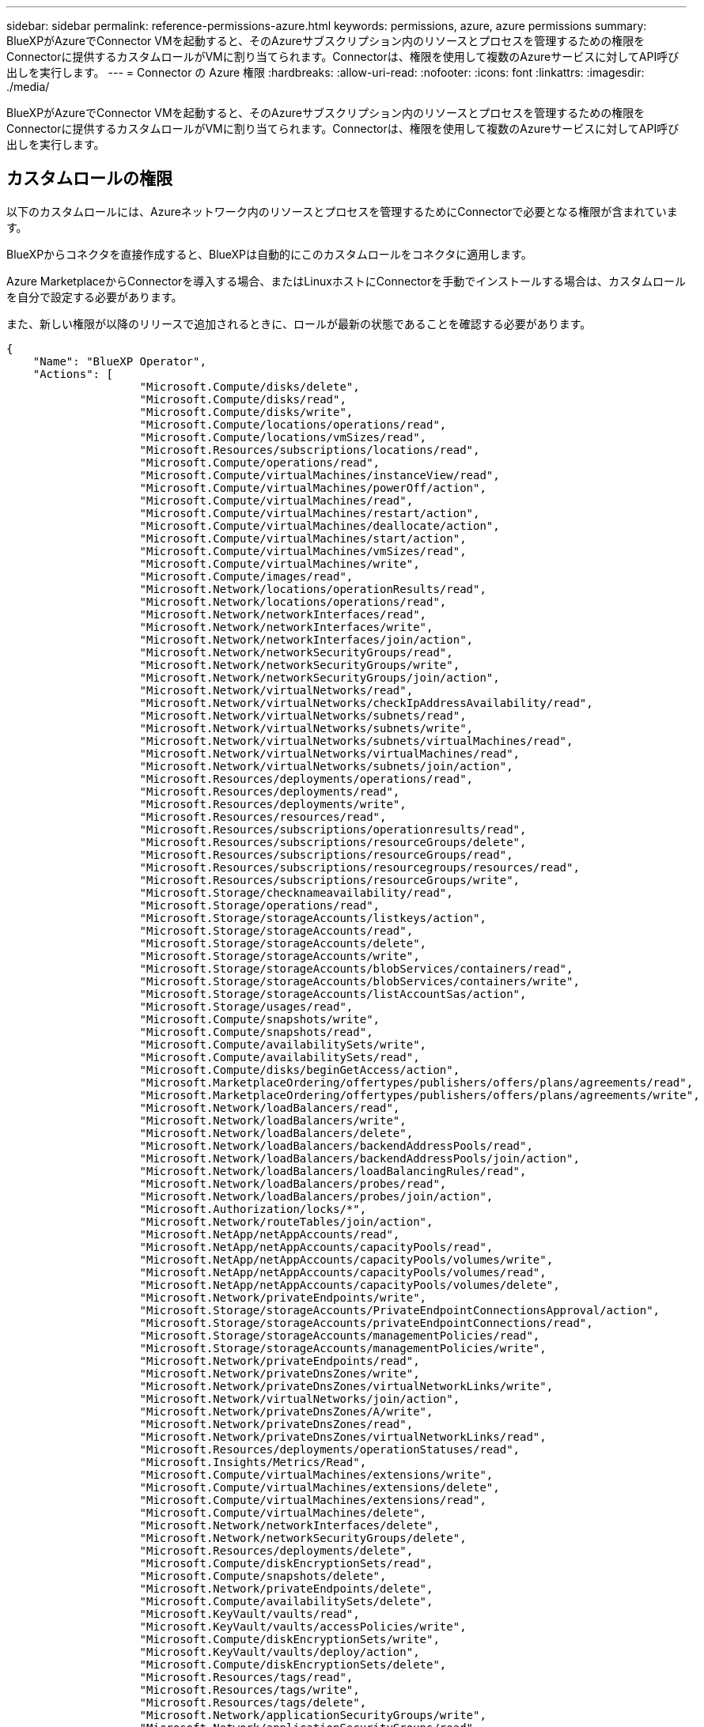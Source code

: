 ---
sidebar: sidebar 
permalink: reference-permissions-azure.html 
keywords: permissions, azure, azure permissions 
summary: BlueXPがAzureでConnector VMを起動すると、そのAzureサブスクリプション内のリソースとプロセスを管理するための権限をConnectorに提供するカスタムロールがVMに割り当てられます。Connectorは、権限を使用して複数のAzureサービスに対してAPI呼び出しを実行します。 
---
= Connector の Azure 権限
:hardbreaks:
:allow-uri-read: 
:nofooter: 
:icons: font
:linkattrs: 
:imagesdir: ./media/


[role="lead"]
BlueXPがAzureでConnector VMを起動すると、そのAzureサブスクリプション内のリソースとプロセスを管理するための権限をConnectorに提供するカスタムロールがVMに割り当てられます。Connectorは、権限を使用して複数のAzureサービスに対してAPI呼び出しを実行します。



== カスタムロールの権限

以下のカスタムロールには、Azureネットワーク内のリソースとプロセスを管理するためにConnectorで必要となる権限が含まれています。

BlueXPからコネクタを直接作成すると、BlueXPは自動的にこのカスタムロールをコネクタに適用します。

Azure MarketplaceからConnectorを導入する場合、またはLinuxホストにConnectorを手動でインストールする場合は、カスタムロールを自分で設定する必要があります。

また、新しい権限が以降のリリースで追加されるときに、ロールが最新の状態であることを確認する必要があります。

[source, json]
----
{
    "Name": "BlueXP Operator",
    "Actions": [
                    "Microsoft.Compute/disks/delete",
                    "Microsoft.Compute/disks/read",
                    "Microsoft.Compute/disks/write",
                    "Microsoft.Compute/locations/operations/read",
                    "Microsoft.Compute/locations/vmSizes/read",
                    "Microsoft.Resources/subscriptions/locations/read",
                    "Microsoft.Compute/operations/read",
                    "Microsoft.Compute/virtualMachines/instanceView/read",
                    "Microsoft.Compute/virtualMachines/powerOff/action",
                    "Microsoft.Compute/virtualMachines/read",
                    "Microsoft.Compute/virtualMachines/restart/action",
                    "Microsoft.Compute/virtualMachines/deallocate/action",
                    "Microsoft.Compute/virtualMachines/start/action",
                    "Microsoft.Compute/virtualMachines/vmSizes/read",
                    "Microsoft.Compute/virtualMachines/write",
                    "Microsoft.Compute/images/read",
                    "Microsoft.Network/locations/operationResults/read",
                    "Microsoft.Network/locations/operations/read",
                    "Microsoft.Network/networkInterfaces/read",
                    "Microsoft.Network/networkInterfaces/write",
                    "Microsoft.Network/networkInterfaces/join/action",
                    "Microsoft.Network/networkSecurityGroups/read",
                    "Microsoft.Network/networkSecurityGroups/write",
                    "Microsoft.Network/networkSecurityGroups/join/action",
                    "Microsoft.Network/virtualNetworks/read",
                    "Microsoft.Network/virtualNetworks/checkIpAddressAvailability/read",
                    "Microsoft.Network/virtualNetworks/subnets/read",
                    "Microsoft.Network/virtualNetworks/subnets/write",
                    "Microsoft.Network/virtualNetworks/subnets/virtualMachines/read",
                    "Microsoft.Network/virtualNetworks/virtualMachines/read",
                    "Microsoft.Network/virtualNetworks/subnets/join/action",
                    "Microsoft.Resources/deployments/operations/read",
                    "Microsoft.Resources/deployments/read",
                    "Microsoft.Resources/deployments/write",
                    "Microsoft.Resources/resources/read",
                    "Microsoft.Resources/subscriptions/operationresults/read",
                    "Microsoft.Resources/subscriptions/resourceGroups/delete",
                    "Microsoft.Resources/subscriptions/resourceGroups/read",
                    "Microsoft.Resources/subscriptions/resourcegroups/resources/read",
                    "Microsoft.Resources/subscriptions/resourceGroups/write",
                    "Microsoft.Storage/checknameavailability/read",
                    "Microsoft.Storage/operations/read",
                    "Microsoft.Storage/storageAccounts/listkeys/action",
                    "Microsoft.Storage/storageAccounts/read",
                    "Microsoft.Storage/storageAccounts/delete",
                    "Microsoft.Storage/storageAccounts/write",
                    "Microsoft.Storage/storageAccounts/blobServices/containers/read",
                    "Microsoft.Storage/storageAccounts/blobServices/containers/write",
                    "Microsoft.Storage/storageAccounts/listAccountSas/action",
                    "Microsoft.Storage/usages/read",
                    "Microsoft.Compute/snapshots/write",
                    "Microsoft.Compute/snapshots/read",
                    "Microsoft.Compute/availabilitySets/write",
                    "Microsoft.Compute/availabilitySets/read",
                    "Microsoft.Compute/disks/beginGetAccess/action",
                    "Microsoft.MarketplaceOrdering/offertypes/publishers/offers/plans/agreements/read",
                    "Microsoft.MarketplaceOrdering/offertypes/publishers/offers/plans/agreements/write",
                    "Microsoft.Network/loadBalancers/read",
                    "Microsoft.Network/loadBalancers/write",
                    "Microsoft.Network/loadBalancers/delete",
                    "Microsoft.Network/loadBalancers/backendAddressPools/read",
                    "Microsoft.Network/loadBalancers/backendAddressPools/join/action",
                    "Microsoft.Network/loadBalancers/loadBalancingRules/read",
                    "Microsoft.Network/loadBalancers/probes/read",
                    "Microsoft.Network/loadBalancers/probes/join/action",
                    "Microsoft.Authorization/locks/*",
                    "Microsoft.Network/routeTables/join/action",
                    "Microsoft.NetApp/netAppAccounts/read",
                    "Microsoft.NetApp/netAppAccounts/capacityPools/read",
                    "Microsoft.NetApp/netAppAccounts/capacityPools/volumes/write",
                    "Microsoft.NetApp/netAppAccounts/capacityPools/volumes/read",
                    "Microsoft.NetApp/netAppAccounts/capacityPools/volumes/delete",
                    "Microsoft.Network/privateEndpoints/write",
                    "Microsoft.Storage/storageAccounts/PrivateEndpointConnectionsApproval/action",
                    "Microsoft.Storage/storageAccounts/privateEndpointConnections/read",
                    "Microsoft.Storage/storageAccounts/managementPolicies/read",
                    "Microsoft.Storage/storageAccounts/managementPolicies/write",
                    "Microsoft.Network/privateEndpoints/read",
                    "Microsoft.Network/privateDnsZones/write",
                    "Microsoft.Network/privateDnsZones/virtualNetworkLinks/write",
                    "Microsoft.Network/virtualNetworks/join/action",
                    "Microsoft.Network/privateDnsZones/A/write",
                    "Microsoft.Network/privateDnsZones/read",
                    "Microsoft.Network/privateDnsZones/virtualNetworkLinks/read",
                    "Microsoft.Resources/deployments/operationStatuses/read",
                    "Microsoft.Insights/Metrics/Read",
                    "Microsoft.Compute/virtualMachines/extensions/write",
                    "Microsoft.Compute/virtualMachines/extensions/delete",
                    "Microsoft.Compute/virtualMachines/extensions/read",
                    "Microsoft.Compute/virtualMachines/delete",
                    "Microsoft.Network/networkInterfaces/delete",
                    "Microsoft.Network/networkSecurityGroups/delete",
                    "Microsoft.Resources/deployments/delete",
                    "Microsoft.Compute/diskEncryptionSets/read",
                    "Microsoft.Compute/snapshots/delete",
                    "Microsoft.Network/privateEndpoints/delete",
                    "Microsoft.Compute/availabilitySets/delete",
                    "Microsoft.KeyVault/vaults/read",
                    "Microsoft.KeyVault/vaults/accessPolicies/write",
                    "Microsoft.Compute/diskEncryptionSets/write",
                    "Microsoft.KeyVault/vaults/deploy/action",
                    "Microsoft.Compute/diskEncryptionSets/delete",
                    "Microsoft.Resources/tags/read",
                    "Microsoft.Resources/tags/write",
                    "Microsoft.Resources/tags/delete",
                    "Microsoft.Network/applicationSecurityGroups/write",
                    "Microsoft.Network/applicationSecurityGroups/read",
                    "Microsoft.Network/applicationSecurityGroups/joinIpConfiguration/action",
                    "Microsoft.Network/networkSecurityGroups/securityRules/write",
                    "Microsoft.Network/applicationSecurityGroups/delete",
                    "Microsoft.Network/networkSecurityGroups/securityRules/delete",
                    "Microsoft.ContainerService/managedClusters/listClusterUserCredential/action",
                    "Microsoft.ContainerService/managedClusters/read",
                    "Microsoft.Synapse/workspaces/write",
                    "Microsoft.Synapse/workspaces/read",
                    "Microsoft.Synapse/workspaces/delete",
                    "Microsoft.Synapse/register/action",
                    "Microsoft.Synapse/checkNameAvailability/action",
                    "Microsoft.Synapse/workspaces/operationStatuses/read",
                    "Microsoft.Synapse/workspaces/firewallRules/read",
                    "Microsoft.Synapse/workspaces/replaceAllIpFirewallRules/action",
                    "Microsoft.Synapse/workspaces/operationResults/read",
                    "Microsoft.Network/publicIPAddresses/delete",
                    "Microsoft.Synapse/workspaces/privateEndpointConnectionsApproval/action",
                    "Microsoft.ManagedIdentity/userAssignedIdentities/assign/action"
    ],
    "NotActions": [],
    "AssignableScopes": [],
    "Description": "BlueXP Permissions",
    "IsCustom": "true"
}
----


== Azure権限の使用方法

以降のセクションでは、各ネットアップクラウドサービスに対する権限の使用方法について説明します。この情報は、企業のポリシーによって、必要な場合にのみアクセス許可が指定されるように指定されている場合に役立ちます。



=== AppTemplateタグ

AppTemplate Taggingサービスを使用する場合、Connectorは次のAPI要求を実行してAzureリソースのタグを管理します。

* microsoft.resources/resources/read
* microsoft.Resources/Subscriptions /operationresults/read
* microsoft.Resources/Subscriptions /resourceGroups/read
* microsoft.resources/Subscriptions /resourcegroups/resources/read
* microsoft.Resources/tags/read
* microsoft.Resources/tags/write




=== Azure NetApp Files の特長

コネクタは、Azure NetApp Files 作業環境の管理用に次のAPI要求を実行します。

* Microsoft.NetApp/netAppAccounts/read
* Microsoft.NetApp/netAppAccounts/capacityPools/read
* Microsoft.NetApp/netAppAccounts/capacityPools/volumes/write
* Microsoft.NetApp/netAppAccounts/capacityPools/volumes/read
* Microsoft.NetApp/netAppAccounts/capacityPools/volumes/delete




=== クラウドバックアップ

コネクタは、バックアップとリストアの処理に対して次のAPI要求を実行します。

* Microsoft.Compute/virtualMachines/read
* Microsoft.Compute/virtualMachines/start/action
* Microsoft.Compute/virtualMachines/deallocate/action
* microsoft.Storage/storageAccounts/listkeys/action
* microsoft.Storage/storageAccounts/read
* microsoft.Storage/storageAccounts/write
* microsoft.Storage/storageAccounts/blobServices/container/read
* microsoft.Storage/storageAccountSas/action
* microsoft.KeyVault/vaults/read
* Microsoft。KeyVault/vaults/accessPolicies/write
* Microsoft.Network/networkInterfaces/read
* microsoft.Resources/Subscriptions /locations /read
* Microsoft.Network/virtualNetworks/read
* Microsoft.Network/virtualNetworks/subnets/read
* microsoft.Resources/Subscriptions /resourceGroups/read
* microsoft.resources/Subscriptions /resourcegroups/resources/read
* microsoft.Resources/Subscriptions /resourceGroups/write
* Microsoft *。許可/ロック/*
* Microsoft.Network/privateEndpoints/write
* Microsoft.Network/privateEndpoints/read
* Microsoft.Network/privateDnsZones/virtualNetworkLinks/write
* Microsoft.Network/virtualNetworks/join/action
* Microsoft.Network/privateDnsZones/A/write
* Microsoft.Network/privateDnsZones/read
* Microsoft.Network/privateDnsZones/virtualNetworkLinks/read
* Microsoft.Compute/virtualMachines/extensions/delete
* Microsoft.Compute/virtualMachines/delete
* Microsoft.Network/networkInterfaces/delete
* Microsoft.Network/networkSecurityGroups/delete
* microsoft.Resources/Deployments/delete
* Microsoft.Network/publicIPAddresses/delete
* microsoft.Storage/storageAccounts/blobServices/container/write
* microsoft.ManagedIdentity/userAssignedIdentities/assign/action


検索とリストア機能を使用すると、コネクタは次のAPI要求を実行します。

* Microsoft .Synapse/workspaces /書き込み
* Microsoft . Synapse/workspaces / read
* Microsoft .Synapse/workspaces /削除
* Microsoft .Synapse/register/action
* microsoft.Synapse/checkNameAvailability/action
* Microsoft .Synapse/workspaces /operationStatuses /read
* Microsoft . Synapse/workspaces / firewallRules/read
* Microsoft .Synapse/workspaces/replaceAllIpFirewallRules/action
* Microsoft .Synapse/workspaces /操作結果/読み取り
* Microsoft .Synapse/workspaces /privateEndpointConnectionsApproval / action




=== クラウドデータの意味

Cloud Data Senseを使用している場合は、コネクタによって次のAPI要求が実行されます。

[cols="3*"]
|===
| アクション | セットアップに使用？ | 日々の業務に使用されるか？ 


| Microsoft.Compute/locations/operations/read | はい。 | はい。 


| Microsoft.Compute/locations/vmSizes/read | はい。 | はい。 


| Microsoft.Compute/operations/read | はい。 | はい。 


| Microsoft.Compute/virtualMachines/instanceView/read | はい。 | はい。 


| Microsoft.Compute/virtualMachines/powerOff/action | はい。 | いいえ 


| Microsoft.Compute/virtualMachines/read | はい。 | はい。 


| Microsoft.Compute/virtualMachines/restart/action | はい。 | いいえ 


| Microsoft.Compute/virtualMachines/start/action | はい。 | いいえ 


| Microsoft.Compute/virtualMachines/vmSizes/read | いいえ | はい。 


| Microsoft.Compute/virtualMachines/write | はい。 | いいえ 


| Microsoft.Compute/images/read | はい。 | はい。 


| Microsoft.Compute/disks/delete | はい。 | いいえ 


| Microsoft.Compute/disks/read | はい。 | はい。 


| Microsoft.Compute/disks/write | はい。 | いいえ 


| Microsoft. Storage/checknameavailability/read | はい。 | はい。 


| Microsoft。ストレージ/運用/読み取り | はい。 | はい。 


| microsoft.Storage/storageAccounts/listkeys/action | はい。 | いいえ 


| microsoft.Storage/storageAccounts/read | はい。 | はい。 


| microsoft.Storage/storageAccounts/write | はい。 | いいえ 


| microsoft.Storage/storageAccounts/delete | いいえ | はい。 


| microsoft.Storage/storageAccounts/blobServices/container/read | はい。 | はい。 


| Microsoft.Network/networkInterfaces/read | はい。 | はい。 


| Microsoft.Network/networkInterfaces/write | はい。 | いいえ 


| Microsoft.Network/networkInterfaces/join/action | はい。 | いいえ 


| Microsoft.Network/networkSecurityGroups/read | はい。 | はい。 


| Microsoft.Network/networkSecurityGroups/write | はい。 | いいえ 


| microsoft.Resources/Subscriptions /locations /read | はい。 | はい。 


| Microsoft.Network/locations/operationResults/read | はい。 | はい。 


| Microsoft.Network/locations/operations/read | はい。 | はい。 


| Microsoft.Network/virtualNetworks/read | はい。 | はい。 


| Microsoft.Network/virtualNetworks/checkIpAddressAvailability/read | はい。 | はい。 


| Microsoft.Network/virtualNetworks/subnets/read | はい。 | はい。 


| Microsoft.Network/virtualNetworks/subnets/virtualMachines/read | はい。 | はい。 


| Microsoft.Network/virtualNetworks/virtualMachines/read | はい。 | はい。 


| Microsoft.Network/virtualNetworks/subnets/join/action | はい。 | いいえ 


| Microsoft.Network/virtualNetworks/subnets/write | はい。 | いいえ 


| Microsoft.Network/routeTables/join/action | はい。 | いいえ 


| microsoft.Resources/Deployments/operations/read | はい。 | はい。 


| Microsoft .Resources/Deployments/read | はい。 | はい。 


| Microsoft .Resources/Deployments/write | はい。 | いいえ 


| microsoft.resources/resources/read | はい。 | はい。 


| microsoft.Resources/Subscriptions /operationresults/read | はい。 | はい。 


| microsoft.Resources/Subscriptions /resourceGroups/delete | はい。 | いいえ 


| microsoft.Resources/Subscriptions /resourceGroups/read | はい。 | はい。 


| microsoft.resources/Subscriptions /resourcegroups/resources/read | はい。 | はい。 


| microsoft.Resources/Subscriptions /resourceGroups/write | はい。 | いいえ 
|===


=== クラウド階層化

Cloud Tieringをセットアップすると、コネクタは次のAPI要求を実行します。

* microsoft.Storage/storageAccounts/listkeys/action
* microsoft.Resources/Subscriptions /resourceGroups/read
* microsoft.Resources/Subscriptions /locations /read


このコネクタは、次のAPI要求を日々の処理に送信します。

* microsoft.Storage/storageAccounts/blobServices/container/read
* microsoft.Storage/storageAccounts/blobServices/container/write
* Microsoft。Storage/storageAccounts/managementPolicies/read
* microsoft.StorageAccounts/managementPolicies/write
* microsoft.Storage/storageAccounts/read




=== Cloud Volumes ONTAP

Connectorは、AzureでCloud Volumes ONTAP の導入と管理を行うために次のAPI要求を実行します。

[cols="5*"]
|===
| 目的 | アクション | 導入に使用 | 日々の業務に使用されるか？ | 削除しますか？ 


.14+| VMの作成と管理 | Microsoft.Compute/locations/operations/read | はい。 | はい。 | いいえ 


| Microsoft.Compute/locations/vmSizes/read | はい。 | はい。 | いいえ 


| microsoft.Resources/Subscriptions /locations /read | はい。 | いいえ | いいえ 


| Microsoft.Compute/operations/read | はい。 | はい。 | いいえ 


| Microsoft.Compute/virtualMachines/instanceView/read | はい。 | はい。 | いいえ 


| Microsoft.Compute/virtualMachines/powerOff/action | はい。 | はい。 | いいえ 


| Microsoft.Compute/virtualMachines/read | はい。 | はい。 | いいえ 


| Microsoft.Compute/virtualMachines/restart/action | はい。 | はい。 | いいえ 


| Microsoft.Compute/virtualMachines/start/action | はい。 | はい。 | いいえ 


| Microsoft.Compute/virtualMachines/deallocate/action | いいえ | はい。 | はい。 


| Microsoft.Compute/virtualMachines/vmSizes/read | いいえ | はい。 | いいえ 


| Microsoft.Compute/virtualMachines/write | はい。 | はい。 | いいえ 


| Microsoft.Compute/virtualMachines/delete | はい。 | はい。 | はい。 


| microsoft.Resources/Deployments/delete | はい。 | いいえ | いいえ 


| VHDからの導入を有効にします | Microsoft.Compute/images/read | はい。 | いいえ | いいえ 


.4+| ターゲットサブネットのネットワークインターフェイスを作成および管理します | Microsoft.Network/networkInterfaces/read | はい。 | はい。 | いいえ 


| Microsoft.Network/networkInterfaces/write | はい。 | はい。 | いいえ 


| Microsoft.Network/networkInterfaces/join/action | はい。 | はい。 | いいえ 


| Microsoft.Network/networkInterfaces/delete | はい。 | はい。 | いいえ 


.4+| ネットワークセキュリティグループを作成および管理します | Microsoft.Network/networkSecurityGroups/read | はい。 | はい。 | いいえ 


| Microsoft.Network/networkSecurityGroups/write | はい。 | はい。 | いいえ 


| Microsoft.Network/networkSecurityGroups/join/action | はい。 | いいえ | いいえ 


| Microsoft.Network/networkSecurityGroups/delete | いいえ | はい。 | はい。 


.8+| リージョンおよびターゲットのVNetとサブネットのネットワーク情報を取得し、VMをVNetに追加します | Microsoft.Network/locations/operationResults/read | はい。 | はい。 | いいえ 


| Microsoft.Network/locations/operations/read | はい。 | はい。 | いいえ 


| Microsoft.Network/virtualNetworks/read | はい。 | いいえ | いいえ 


| Microsoft.Network/virtualNetworks/checkIpAddressAvailability/read | はい。 | いいえ | いいえ 


| Microsoft.Network/virtualNetworks/subnets/read | はい。 | はい。 | いいえ 


| Microsoft.Network/virtualNetworks/subnets/virtualMachines/read | はい。 | はい。 | いいえ 


| Microsoft.Network/virtualNetworks/virtualMachines/read | はい。 | はい。 | いいえ 


| Microsoft.Network/virtualNetworks/subnets/join/action | はい。 | はい。 | いいえ 


.9+| リソースグループを作成および管理する | microsoft.Resources/Deployments/operations/read | はい。 | はい。 | いいえ 


| Microsoft .Resources/Deployments/read | はい。 | はい。 | いいえ 


| Microsoft .Resources/Deployments/write | はい。 | はい。 | いいえ 


| microsoft.resources/resources/read | はい。 | はい。 | いいえ 


| microsoft.Resources/Subscriptions /operationresults/read | はい。 | はい。 | いいえ 


| microsoft.Resources/Subscriptions /resourceGroups/delete | はい。 | はい。 | はい。 


| microsoft.Resources/Subscriptions /resourceGroups/read | いいえ | はい。 | いいえ 


| microsoft.resources/Subscriptions /resourcegroups/resources/read | はい。 | はい。 | いいえ 


| microsoft.Resources/Subscriptions /resourceGroups/write | はい。 | はい。 | いいえ 


.10+| Azureストレージアカウントおよびディスクを管理する | Microsoft.Compute/disks/read | はい。 | はい。 | はい。 


| Microsoft.Compute/disks/write | はい。 | はい。 | いいえ 


| Microsoft.Compute/disks/delete | はい。 | はい。 | はい。 


| Microsoft. Storage/checknameavailability/read | はい。 | はい。 | いいえ 


| Microsoft。ストレージ/運用/読み取り | はい。 | はい。 | いいえ 


| microsoft.Storage/storageAccounts/listkeys/action | はい。 | はい。 | いいえ 


| microsoft.Storage/storageAccounts/read | はい。 | はい。 | いいえ 


| microsoft.Storage/storageAccounts/delete | いいえ | はい。 | はい。 


| microsoft.Storage/storageAccounts/write | はい。 | はい。 | いいえ 


| Microsoft. Storage/uses/read：ストレージ/使用状況/読み取り | いいえ | はい。 | いいえ 


.3+| ストレージアカウントのBLOBストレージへのバックアップと暗号化を有効にします | microsoft.Storage/storageAccounts/blobServices/container/read | はい。 | はい。 | いいえ 


| microsoft.KeyVault/vaults/read | はい。 | はい。 | いいえ 


| Microsoft。KeyVault/vaults/accessPolicies/write | はい。 | はい。 | いいえ 


.2+| データ階層化のためのVNetサービスエンドポイントを有効にします | Microsoft.Network/virtualNetworks/subnets/write | はい。 | はい。 | いいえ 


| Microsoft.Network/routeTables/join/action | はい。 | はい。 | いいえ 


.4+| Azureで管理されるSnapshotを作成および管理します | Microsoft.Compute/snapshots/write | はい。 | はい。 | いいえ 


| Microsoft.Compute/snapshots/read | はい。 | はい。 | いいえ 


| Microsoft.Compute/snapshots/delete | いいえ | はい。 | はい。 


| Microsoft.Compute/disks/beginGetAccess/action | いいえ | はい。 | いいえ 


.2+| アベイラビリティセットを作成および管理します | Microsoft.Compute/availabilitySets/write | はい。 | いいえ | いいえ 


| Microsoft.Compute/availabilitySets/read | はい。 | いいえ | いいえ 


.2+| 市場からのプログラムによる導入を可能にします | "Microsoft.MarketplaceOrdering/offerTypes/publisher/offers/plans/agrees/read | はい。 | いいえ | いいえ 


| "Microsoft.MarketplaceOrdering/offerTypes/publisher/offers/plans/agrees/write | はい。 | はい。 | いいえ 


.8+| HAペアのロードバランサを管理します | Microsoft.Network/loadBalancers/read | はい。 | はい。 | いいえ 


| Microsoft.Network/loadBalancers/write | はい。 | いいえ | いいえ 


| Microsoft.Network/loadBalancers/delete | いいえ | はい。 | はい。 


| Microsoft.Network/loadBalancers/backendAddressPools/read | はい。 | いいえ | いいえ 


| Microsoft.Network/loadBalancers/backendAddressPools/join/action | はい。 | いいえ | いいえ 


| Microsoft.Network/loadBalancers/loadBalancingRules/read | はい。 | いいえ | いいえ 


| Microsoft.Network/loadBalancers/probes/read | はい。 | いいえ | いいえ 


| Microsoft.Network/loadBalancers/probes/join/action | はい。 | いいえ | いいえ 


| Azureディスク上のロックの管理を有効にします | Microsoft *。許可/ロック/* | はい。 | はい。 | いいえ 


.10+| サブネット外に接続がない場合は、HAペアのプライベートエンドポイントを有効にします | Microsoft.Network/privateEndpoints/write | はい。 | はい。 | いいえ 


| microsoft.Storage/storageAccounts/PrivateEndpointConnectionsApproval / action | はい。 | いいえ | いいえ 


| microsoft.Storage/storageAccounts/privateEndpointConnections/ read | はい。 | はい。 | はい。 


| Microsoft.Network/privateEndpoints/read | はい。 | はい。 | はい。 


| Microsoft.Network/privateDnsZones/write | はい。 | はい。 | いいえ 


| Microsoft.Network/privateDnsZones/virtualNetworkLinks/write | はい。 | はい。 | いいえ 


| Microsoft.Network/virtualNetworks/join/action | はい。 | はい。 | いいえ 


| Microsoft.Network/privateDnsZones/A/write | はい。 | はい。 | いいえ 


| Microsoft.Network/privateDnsZones/read | はい。 | はい。 | いいえ 


| Microsoft.Network/privateDnsZones/virtualNetworkLinks/read | はい。 | はい。 | いいえ 


| 基盤となる物理ハードウェアに応じて、一部のVM環境で必要です | microsoft.Resources/Deployments/operationStatuses /read | はい。 | はい。 | いいえ 


.2+| 導入に失敗した場合やリソースを削除した場合は、リソースグループからリソースを削除します | Microsoft.Network/privateEndpoints/delete | はい。 | はい。 | いいえ 


| Microsoft.Compute/availabilitySets/delete | はい。 | はい。 | いいえ 


.4+| APIを使用する際に、お客様が管理する暗号化キーの使用を有効にします | Microsoft.Compute/diskEncryptionSets/read | はい。 | はい。 | はい。 


| Microsoft.Compute/diskEncryptionSets/write | はい。 | はい。 | いいえ 


| microsoft.KeyVault/vaults/deploy/action | はい。 | いいえ | いいえ 


| Microsoft.Compute/diskEncryptionSets/delete | はい。 | はい。 | はい。 


.6+| HAペアのアプリケーションセキュリティグループを設定して、HAインターコネクトのNICとクラスタネットワークのNICを分離します | Microsoft.Network/applicationSecurityGroups/write | いいえ | はい。 | いいえ 


| Microsoft.Network/applicationSecurityGroups/read | いいえ | はい。 | いいえ 


| Microsoft.Network/applicationSecurityGroups/joinIpConfiguration/action | いいえ | はい。 | いいえ 


| Microsoft.Network/networkSecurityGroups/securityRules/write | はい。 | はい。 | いいえ 


| Microsoft.Network/applicationSecurityGroups/delete | いいえ | はい。 | はい。 


| Microsoft.Network/networkSecurityGroups/securityRules/delete | いいえ | はい。 | はい。 


.3+| Cloud Volumes ONTAP リソースに関連付けられたタグの読み取り、書き込み、および削除 | microsoft.Resources/tags/read | いいえ | はい。 | いいえ 


| microsoft.Resources/tags/write | はい。 | はい。 | いいえ 


| microsoft.Resources/tags/delete | はい。 | いいえ | いいえ 


| 作成時にストレージアカウントを暗号化 | microsoft.ManagedIdentity/userAssignedIdentities/assign/action | はい。 | はい。 | いいえ 
|===


=== グローバルファイルキャッシュ

このコネクタは、グローバルファイルキャッシュの使用時に次のAPI要求を行います。

* Microsoft .Insights / Metrics / Read
* Microsoft.Compute/virtualMachines/extensions/write
* Microsoft.Compute/virtualMachines/extensions/read
* Microsoft.Compute/virtualMachines/extensions/delete
* Microsoft.Compute/virtualMachines/delete
* Microsoft.Network/networkInterfaces/delete
* Microsoft.Network/networkSecurityGroups/delete
* microsoft.Resources/Deployments/delete




=== Kubernetes

Connectorは、Azure Kubernetes Service（AKS）で実行されているクラスタを検出し管理するために次のAPI要求を実行します。

* Microsoft.Compute/virtualMachines/read
* microsoft.Resources/Subscriptions /locations /read
* microsoft.Resources/Subscriptions /operationresults/read
* microsoft.Resources/Subscriptions /resourceGroups/read
* microsoft.resources/Subscriptions /resourcegroups/resources/read
* Microsoft .ContainerService/managedClusters/read
* Microsoft .ContainerService/managedClusters/listClusterUserCredential/action




== 変更ログ

権限が追加および削除されると、以下のセクションにそれらの権限が表示されます。



=== 2023年1月5日

JSONポリシーに次の権限が追加されました。

* microsoft.Storage/storageAccountSas/action
* Microsoft .Synapse/workspaces /privateEndpointConnectionsApproval / action
+
これらの権限はCloud Backupに必要です。

* Microsoft.Network/loadBalancers/backendAddressPools/join/action
+
この権限はCloud Volumes ONTAP の導入に必要です。





=== 2022年12月1日

JSONポリシーに次の権限が追加されました。

* microsoft.Storage/storageAccounts/blobServices/container/write
+
この権限は、Cloud BackupとCloud Tieringに必要です。

* Microsoft.Network/publicIPAddresses/delete
+
この権限はCloud Backupに必要です。



JSONポリシーから次の権限が削除されました。これらの権限は不要になりました。

* Microsoft.Compute/images/write
* Microsoft.Network/loadBalancers/frontendIPConfigurations/read
* microsoft.Storage/storageAccounts/regeneratekey/action

